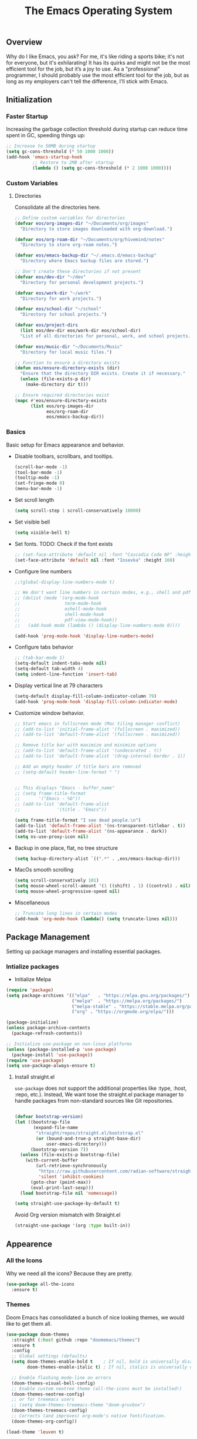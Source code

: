 #+TITLE: The Emacs Operating System
#+EXPORT_FILE_NAME: docs/index.html
#+HTML_HEAD: <link rel="stylesheet" type="text/css" href="style.css" />
#+OPTIONS: toc:3 author:nil date:nil html-postamble:nil results:none
#+PROPERTY: header-args    :results none

** Table of contents                                   :TOC_5_gh:noexport:
:PROPERTIES:
:CUSTOM_ID: table-of-contents
:END:

  - [[#overview][Overview]]
  - [[#initialization][Initialization]]
    - [[#faster-startup][Faster Startup]]
    - [[#custom-variables][Custom Variables]]
      - [[#directories][Directories]]
    - [[#basics][Basics]]
  - [[#package-management][Package Management]]
    - [[#intialize-packages][Intialize packages]]
      - [[#install-straightel][Install straight.el]]
  - [[#appearence][Appearence]]
    - [[#all-the-icons][All the Icons]]
    - [[#themes][Themes]]
      - [[#auto-dark-mode][Auto-Dark mode]]
    - [[#better-focus][Better Focus]]
    - [[#transparency][Transparency]]
    - [[#dashboard][Dashboard]]
    - [[#modeline][Modeline]]
        - [[#nano-modeline][Nano Modeline]]
        - [[#doom-modeline][Doom Modeline]]
    - [[#fancy-mini-buffer][Fancy Mini-Buffer]]
    - [[#indentation][Indentation]]
  - [[#functionality][Functionality]]
    - [[#evil-mode][Evil Mode]]
    - [[#org-mode][Org Mode]]
      - [[#org-toc][Org TOC]]
      - [[#org-babel][Org Babel]]
      - [[#org-hugoox-hugo][Org Hugo(ox-hugo)]]
      - [[#org-download][Org Download]]
      - [[#org-roam][Org Roam]]
        - [[#full-text-search-with-deft][Full text search with Deft]]
        - [[#backlink-buffer][Backlink buffer]]
      - [[#org-roam-ui][Org Roam UI]]
      - [[#org-export-settingshtmlize][Org Export Settings(htmlize)]]
      - [[#human-readable-ids][Human Readable IDs]]
    - [[#projectile][Projectile]]
    - [[#version-control][Version Control]]
      - [[#magit][Magit]]
      - [[#diff-hl][Diff-hl]]
    - [[#completions][Completions]]
      - [[#ivy-rich][Ivy rich]]
      - [[#hydra][Hydra]]
      - [[#which-key][Which-key]]
    - [[#treemacs][Treemacs]]
    - [[#restclient][RestClient]]
    - [[#command-log-mode][Command-log-mode]]
    - [[#vterm][Vterm]]
  - [[#system-configuration][System configuration]]
    - [[#emacs-environment-variables][Emacs environment variables]]
  - [[#code-completion][Code Completion]]
    - [[#tree-sitter][Tree-sitter]]
  - [[#programming-stuff][Programming stuff]]
    - [[#eglot][Eglot]]
    - [[#go][Go]]
    - [[#rust][Rust]]
    - [[#haskell][Haskell]]
    - [[#typst][Typst]]
    - [[#latex][LaTex]]
    - [[#yaml][Yaml]]
    - [[#markdown][Markdown]]
    - [[#lua][Lua]]
  - [[#code-execution][Code Execution]]
    - [[#makefile][Makefile]]
  - [[#non-human-intelligence][Non-Human Intelligence]]
    - [[#copilot][Copilot]]
  - [[#real-life-stuff][Real life stuff]]
    - [[#music-player][Music Player]]
  - [[#miscellaneous][Miscellaneous]]
    - [[#custom-functions][Custom Functions]]
    - [[#custom-keybindings][Custom keybindings]]

** Overview
:PROPERTIES:
:CUSTOM_ID: overview
:END:

Why do I like Emacs, you ask? For me, it's like riding a sports bike;
it's not for everyone, but it's exhilarating! It has its quirks and
might not be the most efficient tool for the job, but it’s a joy to
use. As a "professional" programmer, I should probably use the most
efficient tool for the job, but as long as my employers can't tell the
difference, I'll stick with Emacs.

[[https://imgs.xkcd.com/comics/real_programmers.png]]

** Initialization
:PROPERTIES:
:CUSTOM_ID: initialization
:END:

*** Faster Startup
:PROPERTIES:
:CUSTOM_ID: faster-startup
:END:

Increasing the garbage collection threshold during startup can reduce
time spent in GC, speeding things up:

#+begin_src emacs-lisp
  ;; Increase to 50MB during startup
  (setq gc-cons-threshold (* 50 1000 1000))
  (add-hook 'emacs-startup-hook
            ;; Restore to 2MB after startup
            (lambda () (setq gc-cons-threshold (* 2 1000 1000))))
#+end_src


*** Custom Variables
:PROPERTIES:
:CUSTOM_ID: custom-variables
:END:

**** Directories

Consolidate all the directories here.

#+begin_src emacs-lisp
  ;; Define custom variables for directories
  (defvar eos/org-images-dir "~/Documents/org/images"
    "Directory to store images downloaded with org-download.")

  (defvar eos/org-roam-dir "~/Documents/org/hivemind/notes"
    "Directory to store org-roam notes.")

  (defvar eos/emacs-backup-dir "~/.emacs.d/emacs-backup"
    "Directory where Emacs backup files are stored.")

  ;; Don't create these directories if not present
  (defvar eos/dev-dir "~/dev"
    "Directory for personal development projects.")

  (defvar eos/work-dir "~/work"
    "Directory for work projects.")

  (defvar eos/school-dir "~/school"
    "Directory for school projects.")

  (defvar eos/project-dirs
    (list eos/dev-dir eos/work-dir eos/school-dir)
    "List of all directories for personal, work, and school projects.")

  (defvar eos/music-dir "~/Documents/Music"
    "Directory for local music files.")

  ;; Function to ensure a directory exists
  (defun eos/ensure-directory-exists (dir)
    "Ensure that the directory DIR exists. Create it if necessary."
    (unless (file-exists-p dir)
      (make-directory dir t)))

  ;; Ensure required directories exist
  (mapc #'eos/ensure-directory-exists
        (list eos/org-images-dir
              eos/org-roam-dir
              eos/emacs-backup-dir))
#+end_src


*** Basics
:PROPERTIES:
:CUSTOM_ID: basics
:END:

Basic setup for Emacs appearance and behavior.

- Disable toolbars, scrollbars, and tooltips.
  
  #+begin_src emacs-lisp
    (scroll-bar-mode -1)
    (tool-bar-mode -1)
    (tooltip-mode -1)
    (set-fringe-mode 0)
    (menu-bar-mode -1)
  #+end_src

- Set scroll length
  
  #+begin_src emacs-lisp
    (setq scroll-step 1 scroll-conservatively 10000)
  #+end_src

- Set visible bell
  
  #+begin_src emacs-lisp
    (setq visible-bell t)
  #+end_src
  
- Set fonts. TODO: Check if the font exists
  
  #+begin_src emacs-lisp
    ;; (set-face-attribute 'default nil :font "Cascadia Code NF" :height 160)
    (set-face-attribute 'default nil :font "Iosevka" :height 160)
  #+end_src

- Configure line numbers
  
  #+begin_src emacs-lisp
    ;;(global-display-line-numbers-mode t)

    ;; We don't want line numbers in certain modes, e.g., shell and pdf-view
    ;; (dolist (mode '(org-mode-hook
    ;;                 term-mode-hook
    ;;                 eshell-mode-hook
    ;;                 shell-mode-hook
    ;;                 pdf-view-mode-hook))
    ;;   (add-hook mode (lambda () (display-line-numbers-mode 0))))

    (add-hook 'prog-mode-hook 'display-line-numbers-mode)
  #+end_src

- Configure tabs behavior
  
  #+begin_src emacs-lisp
    ;; (tab-bar-mode 1)
    (setq-default indent-tabs-mode nil)
    (setq-default tab-width 4)
    (setq indent-line-function 'insert-tab)
  #+end_src

- Display vertical line at 79 characters
  
  #+begin_src emacs-lisp
    (setq-default display-fill-column-indicator-column 79)
    (add-hook 'prog-mode-hook 'display-fill-column-indicator-mode)
  #+end_src
  
- Customize window behavior.
  #+begin_src emacs-lisp
    ;; Start emacs in fullscreen mode (Mac tiling manager conflict)
    ;; (add-to-list 'initial-frame-alist '(fullscreen . maximized))
    ;; (add-to-list 'default-frame-alist '(fullscreen . maximized))

    ;; Remove title bar with maximize and minimize options
    ;; (add-to-list 'default-frame-alist '(undecorated . t))
    ;; (add-to-list 'default-frame-alist '(drag-internal-border . 1))

    ;; Add an empty header if title bars are removed
    ;; (setq-default header-line-format " ")


    ;; This displays "Emacs - buffer_name"
    ;; (setq frame-title-format
    ;;       '("Emacs - %b"))  
    ;; (add-to-list 'default-frame-alist
    ;;              '(title . "Emacs"))

    (setq frame-title-format "I see dead people.\n")
    (add-to-list 'default-frame-alist '(ns-transparent-titlebar . t))
    (add-to-list 'default-frame-alist '(ns-appearance . dark))
    (setq ns-use-proxy-icon nil)

  #+end_src

- Backup in one place, flat, no tree structure
  #+begin_src emacs-lisp
    (setq backup-directory-alist `((".*" . ,eos/emacs-backup-dir)))
  #+end_src

- MacOs smooth scrolling

  #+begin_src emacs-lisp
    (setq scroll-conservatively 101)
    (setq mouse-wheel-scroll-amount '(1 ((shift) . 1) ((control) . nil)))
    (setq mouse-wheel-progressive-speed nil)
  #+end_src

- Miscellaneous
  
  #+begin_src emacs-lisp
    ;; Truncate long lines in certain modes
    (add-hook 'org-mode-hook (lambda() (setq truncate-lines nil)))

  #+end_src

** Package Management
:PROPERTIES:
:CUSTOM_ID: package-management
:END:

Setting up package managers and installing essential packages.

*** Intialize packages
:PROPERTIES:
:CUSTOM_ID: intialize-packages
:END:

- Initialize Melpa

#+BEGIN_SRC emacs-lisp
  (require 'package)
  (setq package-archives '(("elpa"   . "https://elpa.gnu.org/packages/")
                           ("melpa"  . "https://melpa.org/packages/")
                           ("melpa-stable" . "https://stable.melpa.org/packages/")
                           ("org" . "https://orgmode.org/elpa/")))

  (package-initialize)
  (unless package-archive-contents
    (package-refresh-contents))

  ;; Initialize use-package on non-linux platforms
  (unless (package-installed-p 'use-package)
    (package-install 'use-package))
  (require 'use-package)
  (setq use-package-always-ensure t)
#+END_SRC

    
**** Install straight.el

=use-package= does not support the additional properties  like :type,
:host, :repo, etc.). Instead, We want tose the straight.el package
manager to handle packages from non-standard sources like Git
repositories.

#+begin_src emacs-lisp

  (defvar bootstrap-version)
  (let ((bootstrap-file
         (expand-file-name
          "straight/repos/straight.el/bootstrap.el"
          (or (bound-and-true-p straight-base-dir)
              user-emacs-directory)))
        (bootstrap-version 7))
    (unless (file-exists-p bootstrap-file)
      (with-current-buffer
          (url-retrieve-synchronously
           "https://raw.githubusercontent.com/radian-software/straight.el/develop/install.el"
           'silent 'inhibit-cookies)
        (goto-char (point-max))
        (eval-print-last-sexp)))
    (load bootstrap-file nil 'nomessage))
#+end_src


#+begin_src emacs-lisp
  (setq straight-use-package-by-default t)
#+end_src

Avoid Org version mismatch with Straight.el

#+begin_src emacs-lisp
  (straight-use-package '(org :type built-in))
#+end_src

** Appearence
:PROPERTIES:
:CUSTOM_ID: appearence
:END:

*** All the Icons
:PROPERTIES:
:CUSTOM_ID: all-the-icons
:END:

Why we need all the icons? Because they are pretty.

#+begin_src emacs-lisp
  (use-package all-the-icons
    :ensure t)
#+end_src

*** Themes
:PROPERTIES:
:CUSTOM_ID: themes
:END:

Doom Emacs has consolidated a bunch of nice looking themes, we would
like to get them all.

#+BEGIN_SRC emacs-lisp
  (use-package doom-themes
    :straight (:host github :repo "doomemacs/themes")
    :ensure t
    :config
    ;; Global settings (defaults)
    (setq doom-themes-enable-bold t    ; If nil, bold is universally disabled
          doom-themes-enable-italic t) ; If nil, italics is universally disabled

    ;; Enable flashing mode-line on errors
    (doom-themes-visual-bell-config)
    ;; Enable custom neotree theme (all-the-icons must be installed!)
    (doom-themes-neotree-config)
    ;; or for treemacs users
    ;; (setq doom-themes-treemacs-theme "doom-gruvbox")
    (doom-themes-treemacs-config)
    ;; Corrects (and improves) org-mode's native fontification.
    (doom-themes-org-config))

  (load-theme 'leuven t)
#+END_SRC

I love how Org files look with poet theme, so it's a must.

#+begin_src emacs-lisp
  (use-package poet-theme
    :ensure t)
#+end_src

**** Auto-Dark mode

For the past 6 months, I have been manually switching between light
and dark themes, until I found this package.

#+begin_src emacs-lisp
  (setq auto-dark-allow-osascript t)

  (use-package auto-dark
    :ensure t
    :straight t
    :custom
    (auto-dark-themes '((wombat) (leuven)))
    (auto-dark-polling-interval-seconds 5)
    (auto-dark-allow-osascript nil)
    (auto-dark-allow-powershell nil)
    ;; (auto-dark-detection-method nil) ;; dangerous to be set manually
    :hook
    (auto-dark-dark-mode
     . (lambda ()
          ;; something to execute when dark mode is detected
          ))
    (auto-dark-light-mode
     . (lambda ()
          ;; something to execute when light mode is detected
          ))
    :init (auto-dark-mode))
#+end_src

*** Better Focus
:PROPERTIES:
:CUSTOM_ID: better-focus
:END:

An asthetic plugin designed to visually distinguish "real" buffers
from "unreal" buffers (like popups, sidebars, log-buffers, etc) by
giving the later a slightly different background.

#+begin_src emacs-lisp
  (use-package solaire-mode
    :straight t
    :config
    (solaire-global-mode +1))
#+end_src

Dimmer mode indicates which buffer is currently active by dimming the
faces in the other buffers.

#+begin_src emacs-lisp
  (use-package dimmer
    :straight t
    :config
    (dimmer-configure-which-key)
    (dimmer-mode t))

  (setq dimmer-fraction .3)
#+end_src


*** Transparency
:PROPERTIES:
:CUSTOM_ID: transparency
:END:

Toggle transparency for fun and no profit. Emacs on MacOS doesn't
support transparency, However it's still fun to have it when using
a tiling window manager on a large monitor.

#+begin_src emacs-lisp
  (defvar transparency-level-active 85
    "Opacity level when Emacs is active.")

  (defvar transparency-level-inactive 85
    "Opacity level when Emacs is inactive.")

  (defvar transparency-enabled t
    "Toggle for the transparency feature.")
#+end_src

*** Dashboard
:PROPERTIES:
:CUSTOM_ID: dashboard
:END:

We would need emacs-dashboard package for an easier configuration.

#+begin_src emacs-lisp
  (use-package dashboard
    :config
    (setq dashboard-center-content t)
    (setq dashboard-show-shortcuts nil)
    :init
    (dashboard-setup-startup-hook))
#+end_src

*** Modeline
:PROPERTIES:
:CUSTOM_ID: modeline
:END:
***** Nano Modeline

A minimal modeline for Emacs.

#+begin_src emacs-lisp
  ;; Hide the default mode line globally
  ;; (setq-default mode-line-format nil)

  ;; Set the nano-modeline position to bottom before loading
  ;; nano-modeline.
  ;; (setq nano-modeline-position 'nano-modeline-footer)

  ;; Install nano-modeline
  ;; (use-package nano-modeline
  ;;   :ensure t
  ;;   :hook
  ;;   (prog-mode-hook . nano-modeline-prog-mode)
  ;;   (text-mode-hook . nano-modeline-text-mode)
  ;;   (org-mode-hook  . nano-modeline-org-mode)
  ;;   (term-mode-hook . nano-modeline-term-mode)
  ;;   :init (nano-modeline-prog-mode t))
#+end_src

***** Doom Modeline

I keep getting bored with "nicer" looking modelines and keep coming
back to the default Emacs one. Here are a few tweaks to make it look
good.

#+begin_src emacs-lisp

  (use-package doom-modeline
    :straight t
    :init (doom-modeline-mode 1))
#+end_src

*** Fancy Mini-Buffer
:PROPERTIES:
:CUSTOM_ID: fancy-mini-buffer
:END:

I like a floating minibuffer, but ivy-posframe] looks
better. Mini-frame mode is enabled by default.

#+begin_src emacs-lisp
  (use-package mini-frame
    :straight t
    :config
    (mini-frame-mode 1))

  ;; make sure they are in the middle of the screen
  (custom-set-variables
   '(mini-frame-show-parameters
     '((top . 200)
       (width . 0.7)
       (left . 0.5))))
#+end_src

*** Indentation
:PROPERTIES:
:CUSTOM_ID: indentation
:END:

Indent bars is a better package, however each bar is flanked by two
dotted line and looks quite weird.

GitHub issue: https://github.com/jdtsmith/indent-bars/issues/84

#+begin_src emacs-lisp
  ;; (use-package indent-bars
  ;; :hook ((prog-mode) . indent-bars-mode))
#+end_src

highlight-indent-guides

#+begin_src emacs-lisp
  (use-package highlight-indent-guides
    :ensure t
    :straight t
    :config (setq highlight-indent-guides-method 'character)
    :hook (prog-mode . highlight-indent-guides-mode))
#+end_src

** Functionality
:PROPERTIES:
:CUSTOM_ID: functionality
:END:
*** Evil Mode
:PROPERTIES:
:CUSTOM_ID: evil-mode
:END:

- Since I have been using VI for quite sometime now, I don't want to
  train myself to learn Emacs

  #+begin_src emacs-lisp
    (use-package evil
      :init
      (setq evil-want-integration t)
      (setq evil-want-keybinding nil)
      (setq evil-want-C-u-scroll t)
      (setq evil-want-C-i-jump nil)
      :config
      (evil-mode 1)
      (define-key evil-insert-state-map (kbd "C-g") 'evil-normal-state)
      (define-key evil-insert-state-map (kbd "C-h") 'evil-delete-backward-char-and-join))

    ;; Unbind certain keys
    (with-eval-after-load 'evil-maps
      (define-key evil-motion-state-map (kbd "SPC") nil)
      (define-key evil-motion-state-map (kbd "RET") nil)
      (define-key evil-motion-state-map (kbd "TAB") nil))

    ;; Use visual line motions even outside of visual-line-mode buffers
    (evil-global-set-key 'motion "j" 'evil-next-visual-line)
    (evil-global-set-key 'motion "k" 'evil-previous-visual-line)

    (evil-set-initial-state 'messages-buffer-mode 'normal)
    (evil-set-initial-state 'dashboard-mode 'normal)
  #+end_src

- Evil on every mode
  #+begin_src emacs-lisp
    ;; package: evil-collection
    ;; Now be EVIL on every mode
    ;; TODO: Doesn't work
    (use-package evil-collection
      :after evil
      :ensure t
      :config
      (evil-collection-init))
  #+end_src
            
*** Org Mode
:PROPERTIES:
:CUSTOM_ID: org-mode
:END:

Org mode is probably the best thing happened to the mankind. j/k
By default Org mode doesn't look very nice, at least not as a word
processor. Our goal is to make it look like one.

- Enable indentation(org-indent-mode). To control individual files,
  use ~#+STARTUP: indent~ or ~#+STARTUP: noindent~ .
    
  #+begin_src emacs-lisp
    (setq org-startup-indented t)
  #+end_src

- Set a conservative indentation, By default the value is set to 2
    
  #+begin_src emacs-lisp
    (setq org-indent-indentation-per-level 2)
  #+end_src   

- Emacs shouldn't add whitespace to indent text.

  #+begin_src emacs-lisp
    (setq org-adapt-indentation nil)
  #+end_src

- RETURN will follow links in org mode.

  #+begin_src emacs-lisp
    (setq org-return-follows-link  t)
  #+end_src

- Show inline images in org mode.

  #+begin_src emacs-lisp
    (setq org-display-remote-inline-images 'cache) ;; enable caching
  #+end_src

- For shorthand completions, lile <s-TAB for source code blocks.
    
  #+begin_src emacs-lisp
    (require 'org-tempo)
  #+end_src
    

**** Org TOC

Create table of contents for Org files.
Usage:
- Add table of content tags such as =TOC_2= and =TOC_2_gh=
- While at the TOC entry call =M-x org-open-at-point= (=C-c C-o=) to
jump to the corresponding heading.

ref: [[https://github.com/snosov1/toc-org][toc-org]]
#+begin_src emacs-lisp
  (use-package toc-org
    :hook (org-mode . toc-org-enable)
    :config
    (setq toc-org-hrefify-default "gh"))
#+end_src

**** Org Babel

Active Babel languages

#+begin_src emacs-lisp
  (org-babel-do-load-languages
   'org-babel-load-languages
   '((C . t) (python . t) (haskell . t) ))
#+end_src

**** Org Hugo(ox-hugo)

ox-hugo helps me manage my website using org files.

I couldn't install =tomelr= package, using =use-package=, so had to
install it manually. Edit: 08/09/2024 - Installed it using straight.el

#+begin_src emacs-lisp
  (use-package tomelr
    :straight (:host github :repo "kaushalmodi/tomelr" :files ("*.el"))
    :ensure t)
#+end_src


#+begin_src emacs-lisp
  (use-package ox-hugo
    :ensure t   ;Auto-install the package from Melpa
    :pin melpa  ;`package-archives' should already have ("melpa" . "https://melpa.org/packages/")
    :after ox)    

#+end_src

**** Org Download

This nice package helps add images to an Org file in a better way.

Note: In order to copy from clipboard using ~org-download-clipboard~,
we need to install ~pngpaste~ using Homebrew.

#+begin_src emacs-lisp
  (use-package org-download
    :straight t
    :bind
    ("C-c d" . org-download-clipboard)
    :config
    (org-download-enable))

  (add-hook 'dired-mode-hook 'org-download-enable)

  ;; Set the image download directory
  (setq org-download-image-dir eos/org-images-dir)

  ;; Set the image download to not depend on any headline
  (setq org-download-heading-lvl nil)
#+end_src

**** Org Roam

A sophisticated note taking mechanishm. Essentially a clone of
[[https://roamresearch.com/][Roam-research]] running on Emacs.

#+begin_src emacs-lisp
  (use-package org-roam
    :ensure t
    :bind (("C-c n l" . org-roam-buffer-toggle)
           ("C-c n f" . org-roam-node-find)
           ("C-c n g" . org-roam-graph)
           ("C-c n c" . org-roam-capture)
           ("C-c n i" . org-roam-node-insert)
           ("C-c n t" . org-roam-tag-add)
           ("C-c n b" . org-roam-buffer-toggle)
           ("C-c n j" . org-roam-dailies-capture-today))
    :pin melpa-stable
    :config
    (org-roam-setup))
#+end_src

#+begin_src emacs-lisp
  (setq org-roam-directory eos/org-roam-dir)
#+end_src

***** Full text search with Deft

Deft is an Emacs mode for quickly browsing and filtering plain text
notes.

#+begin_src emacs-lisp
  (use-package deft
    :after org
    :bind
    ("C-c n d" . deft)
    :custom
    (deft-recursive t)
    (deft-use-filter-string-for-filename t)
    (deft-default-extension "org")
    (deft-directory org-roam-directory))
#+end_src

***** Backlink buffer

Org-roam backlink buffer, [[https:github.com/org-roam/org-roam/wiki/Hitchhiker's-Rough-Guide-to-Org-roam-V2#backlink-buffer][source]]

#+begin_src emacs-lisp
  ;; for org-roam-buffer-toggle
  ;; Recommendation in the official manual
  (add-to-list 'display-buffer-alist
               '("\\*org-roam\\*"
                 (display-buffer-in-direction)
                 (direction . right)
                 (window-width . 0.33)
                 (window-height . fit-window-to-buffer)))
#+end_src

**** Org Roam UI

A visual interface for Org Roam. 

#+begin_src emacs-lisp
  (use-package org-roam-ui
    :straight
    (:host github :repo "org-roam/org-roam-ui" :branch "main" :files ("*.el" "out"))
    :after org-roam
    ;;         normally we'd recommend hooking orui after org-roam, but since org-roam does not have
    ;;         a hookable mode anymore, you're advised to pick something yourself
    ;;         if you don't care about startup time, use
    ;;  :hook (after-init . org-roam-ui-mode)
    :config
    (setq org-roam-ui-sync-theme t
          org-roam-ui-follow t
          org-roam-ui-update-on-save t
          org-roam-ui-open-on-start t))

#+end_src


**** Org Export Settings(htmlize)

Org mode usually ships with this package, However in certain cases you
might need to install it manually.

#+begin_src emacs-lisp

  (use-package htmlize
    :ensure t
    :init
    (setq org-html-htmlize-output-type 'css)
    (setq org-html-htmlize-font-prefix "org-"))

#+end_src

**** Human Readable IDs

While exporting html, =org-html-export-to-html=  function generates
=IDs= for each header, so that it can get linked to from the Table of
contents. However, the default generated IDs aren't human-redable.

Also the default generated IDs can change every time you generate a new
version, which can be annoying while hosting a public website.

I have found some hacks on the internet and [[https://amitp.blogspot.com/2021/04/automatically-generate-ids-for-emacs.html][Amit Patel's]] implementation
seemed like the simplest.


#+begin_src emacs-lisp

  ;; The only dependency
  (use-package s
    :ensure t)

  (defun eos/org-generate-custom-ids ()
    "Generate CUSTOM_ID for any headings that are missing one, but only in Org mode."
    (when (derived-mode-p 'org-mode)
      (let ((existing-ids (org-map-entries 
                           (lambda () (org-entry-get nil "CUSTOM_ID")))))

        (org-map-entries
         (lambda ()
           (when (org-at-heading-p)  ;; Ensure we're at a heading
             (let* ((custom-id (org-entry-get nil "CUSTOM_ID"))
                    (heading (org-heading-components))
                    (level (nth 0 heading))
                    (todo (nth 2 heading))
                    (headline (nth 4 heading))
                    (slug (eos/title-to-filename headline))
                    (duplicate-id (member slug existing-ids)))
               (when (and (not custom-id)
                          (< level 4)
                          (not todo)
                          (not duplicate-id))
                 (message "Adding entry %s to %s" slug headline)
                 (org-entry-put nil "CUSTOM_ID" slug)))))))))

  ;; Function to the after-save-hook only in Org mode
  (add-hook 'org-mode-hook
            (lambda () 
              (add-hook 'after-save-hook 'eos/org-generate-custom-ids nil 'local)))

  (defun eos/title-to-filename (title)
    "Convert TITLE to a reasonable filename."
    ;; Based on the slug logic in org-roam, but org-roam also uses a
    ;; timestamp, and I use only the slug. BTW "slug" comes from
    ;; <https://en.wikipedia.org/wiki/Clean_URL#Slug>
    (setq title (s-downcase title))
    (setq title (s-replace-regexp "[^a-zA-Z0-9]+" "-" title))
    (setq title (s-replace-regexp "-+" "-" title))
    (setq title (s-replace-regexp "^-" "" title))
    (setq title (s-replace-regexp "-$" "" title))
    title)
#+end_src


Run the function on save, while in org-mode.

#+begin_src emacs-lisp
  (add-hook 'after-save-hook 'eos/org-generate-custom-ids)
#+end_src

*** Projectile
:PROPERTIES:
:CUSTOM_ID: projectile
:END:

Projectile is instrumental in managing different projects and working
on them.

#+begin_src emacs-lisp

  (use-package counsel-projectile
    :after projectile
    :config (counsel-projectile-mode))

  (counsel-projectile-mode)

  (use-package projectile
    :diminish projectile-mode
    :config (projectile-mode)
    :custom ((projectile-completion-system 'ivy))
    :bind (:map projectile-mode-map
                ("C-c p" . projectile-command-map))
    :init
    ;; NOTE: Set this to the folder where you keep your Git repos!
    (setq projectile-project-search-path eos/project-dirs)
    (setq projectile-switch-project-action #'projectile-dired))

#+end_src

*** Version Control
:PROPERTIES:
:CUSTOM_ID: version-control
:END:

**** Magit

The magical Git client for emacs.

Since I am using emacs-plus, In order for spotlight to find the emacs
executable, I cpoied the executable to /Applications. However, After I
did that, Magit showed an error message saying that it could not find
the emacsclient executable. I had to set the variable
with-editor-emacsclient-executable to "emacsclient" in order to fix
the issue.

#+begin_src emacs-lisp
  (setq-default with-editor-emacsclient-executable "emacsclient")
#+end_src

#+begin_src emacs-lisp
  (use-package magit
    :ensure t
    :pin melpa-stable)
#+end_src


**** Diff-hl

Emacs port of the Sublime Git Gutter

#+begin_src emacs-lisp
  (use-package diff-hl
    :straight (diff-hl :type git :host github :repo "dgutov/diff-hl")
    :hook ((prog-mode . diff-hl-mode)
           (org-mode . diff-hl-mode)
           (text-mode . diff-hl-mode))
    :config
    ;; Limit diff-hl to specific modes
    (setq diff-hl-global-modes '(not image-mode pdf-view-mode))

    ;; Use histogram diff algorithm
    (setq vc-git-diff-switches '("--histogram"))

    ;; Slightly more conservative delay before updating the diff
    (setq diff-hl-flydiff-delay 0.5)  ; default: 0.3

    ;; Perform async updates to avoid blocking Emacs
    (setq diff-hl-update-async t)

    ;; Do not show staged changes in real-time
    (setq diff-hl-show-staged-changes nil)

    ;; Enable on-the-fly diff highlighting and margin mode
    (diff-hl-flydiff-mode)
    (diff-hl-margin-mode))
#+end_src

*** Completions
:PROPERTIES:
:CUSTOM_ID: completions
:END:

Set up Ivy, Counsel, and Swiper for better completions.

#+begin_src emacs-lisp
  (use-package counsel
    :straight t
    :diminish
    :bind (("C-s" . swiper)                         ;; Search using Swiper
           ("M-x" . counsel-M-x)                    ;; Enhanced M-x
           ("s-x" . counsel-M-x)                    ;; Super-X for M-x
           ("C-x C-f" . counsel-find-file)          ;; Enhanced find file
           ("C-x b" . ivy-switch-buffer)            ;; Show filtered buffers (code buffers)
           ("C-x B" . counsel-ibuffer)              ;; Show all buffers
           :map minibuffer-local-map
           ("C-x C-r" . counsel-minibuffer-history) ;; Access minibuffer history
           :map ivy-minibuffer-map
           ("C-j" . ivy-next-line)                  ;; Move down the list
           ("C-k" . ivy-previous-line)              ;; Move up the list
           ("C-f" . ivy-alt-done)                   ;; Complete selection
           :map ivy-switch-buffer-map
           ("C-k" . ivy-previous-line)              ;; Move up in buffer list
           ("C-d" . ivy-switch-buffer-kill)         ;; Kill selected buffer
           ("C-f" . ivy-done)                       ;; Complete buffer selection
           :map ivy-reverse-i-search-map
           ("C-k" . ivy-previous-line)              ;; Move up in reverse search
           ("C-d" . ivy-reverse-i-search-kill))     ;; Kill in reverse search
    :custom
    (counsel-linux-app-format-function #'counsel-linux-app-format-function-name-only)
    :init
    (ivy-mode 1)                                    ;; Enable Ivy
    :config
    (counsel-mode 1))                               ;; Enable Counsel
#+end_src

=C-x b= doesn't show emacs garbage buffers, =C-x B= shows all the buffers.

#+begin_src emacs-lisp
  ;; Configure ivy-switch-buffer (C-x b) to ignore certain buffers
  (setq ivy-ignore-buffers
        '("\\` "
          "\\`\\*"
          "\\`magit"
          "\\`.+_archive\\'"
          "\\`TAGS\\'"
          "\\`COMMIT_EDITMSG\\'"
          "\\`MERGE_MSG\\'"
          "\\`undo-tree\\*\\'"))
#+end_src

Prescient settings for sorting and filtering.

#+begin_src emacs-lisp
  ;; Package: ivy-prescient
  (use-package ivy-prescient
    :straight t
    :after counsel
    :custom
    (ivy-prescient-enable-filtering nil)           ;; Disable filtering
    :config
    ;; Uncomment the following line to persist sorting across sessions
    ;; (prescient-persist-mode 1)
    (ivy-prescient-mode 1))

  ;; Remove the "^" character from counsel-M-x
  (setcdr (assoc 'counsel-M-x ivy-initial-inputs-alist) "")
#+end_src


**** Ivy rich

Ivy-rich for better Ivy interface

#+begin_src emacs-lisp
  ;; package: ivy-rich
  (use-package ivy-rich
    :straight t
    :init
    (ivy-rich-mode 1))

  ;; All the icons + Ivy
  (use-package all-the-icons-ivy-rich
    :straight t
    :ensure t
    :init (all-the-icons-ivy-rich-mode 1))
#+end_src

**** Hydra

#+begin_src emacs-lisp
  (use-package hydra
    :defer t)

  (defhydra hydra-text-scale (:timeout 4)
    "scale text"
    ("j" text-scale-increase "in")
    ("k" text-scale-decrease "out")
    ("f" nil "finished" :exit t))
#+end_src

**** Which-key

It's a minor mode that shows kebindings for an incomplete command.

#+begin_src emacs-lisp
  (use-package which-key
    :init
    (which-key-mode))
#+end_src

*** Treemacs
:PROPERTIES:
:CUSTOM_ID: treemacs
:END:

Unless it's a large project, I don't use Treemacs. However, it gets
quite annoying while switching project since =treemacs-follow-mode=
sometimes doesn't work as intended.

#+begin_src emacs-lisp
  (use-package treemacs
    :ensure t
    :defer t
    :init
    (with-eval-after-load 'winum
      (define-key winum-keymap (kbd "M-0") #'treemacs-select-window))
    :config
    (progn
      (setq treemacs-collapse-dirs                 (if (treemacs--find-python3) 3 0)
            treemacs-deferred-git-apply-delay      0.5
            treemacs-width                         35)

      (treemacs-resize-icons 18)
      (treemacs-follow-mode t)
      (treemacs-project-follow-mode t)
      (treemacs-filewatch-mode t)))

  ;; (add-hook 'projectile-after-switch-project-hook 'treemacs-add-and-display-current-project-exclusively)

  (use-package treemacs-evil
    :after (treemacs evil)
    :ensure t
    :pin melpa)

  (use-package treemacs-projectile
    :after (treemacs projectile)
    :ensure t
    :pin melpa) 

#+end_src

*** RestClient
:PROPERTIES:
:CUSTOM_ID: restclient
:END:

Postman for Emacs, A mode to run HTTP queries.

#+begin_src emacs-lisp
  (use-package restclient
    :ensure t
    :pin melpa
    :mode (("\\.http\\'" . restclient-mode)))
#+end_src

*** Command-log-mode
:PROPERTIES:
:CUSTOM_ID: command-log-mode
:END:

Show event and command history, really helpful while debugging Emacs
configs. Default binding to toggle is =C-c M-c=

#+begin_src emacs-lisp
  (use-package command-log-mode
    :ensure t
    :bind
    ("C-c M-c" . clm/toggle-command-log-buffer)
    :config
    (global-command-log-mode t)
    :pin melpa)
#+end_src

*** Vterm
:PROPERTIES:
:CUSTOM_ID: vterm
:END:

Probably the only usable terminal emulator for Emacs

#+begin_src emacs-lisp
  (use-package vterm
    :ensure t
    :straight t)
#+end_src

** System configuration
:PROPERTIES:
:CUSTOM_ID: system-configuration
:END:

*** Emacs environment variables
:PROPERTIES:
:CUSTOM_ID: emacs-environment-variables
:END:

Ensure Emacs env variables match system variables.

#+begin_src emacs-lisp
  (use-package exec-path-from-shell
    :ensure t)

  (when (memq window-system '(mac ns x))
    (exec-path-from-shell-initialize))
#+end_src
  
** Code Completion
:PROPERTIES:
:CUSTOM_ID: code-completion
:END:


*** Tree-sitter
:PROPERTIES:
:CUSTOM_ID: treesitter
:END:

Tree-sitter is a parser generator tool and an incremental parsing
library. It can build a concrete syntax tree for a source file and
efficiently update the syntax tree as the source file is edited.

#+begin_src emacs-lisp

  (setq treesit-language-source-alist
        '(  ; use `sort-lines' to sort
          (bash . ("https://github.com/tree-sitter/tree-sitter-bash"))
          (c . ("https://github.com/tree-sitter/tree-sitter-c"))
          (cpp . ("https://github.com/tree-sitter/tree-sitter-cpp"))
          (css "https://github.com/tree-sitter/tree-sitter-css")
          (go "https://github.com/tree-sitter/tree-sitter-go")
          (gomod "https://github.com/camdencheek/tree-sitter-go-mod")
          (html "https://github.com/tree-sitter/tree-sitter-html")
          (java "https://github.com/tree-sitter/tree-sitter-java")
          (javascript "https://github.com/tree-sitter/tree-sitter-javascript")
          (json "https://github.com/tree-sitter/tree-sitter-json")
          (kotlin "https://github.com/fwcd/tree-sitter-kotlin")
          (python . ("https://github.com/tree-sitter/tree-sitter-python"))
          (rust "https://github.com/tree-sitter/tree-sitter-rust")
          (tsx . ("https://github.com/tree-sitter/tree-sitter-typescript" nil "tsx/src"))
          (typescript . ("https://github.com/tree-sitter/tree-sitter-typescript" nil "typescript/src"))
          (typst "https://github.com/uben0/tree-sitter-typst")
          (vue "https://github.com/ikatyang/tree-sitter-vue")
          (yaml "https://github.com/ikatyang/tree-sitter-yaml")
          (toml "https://github.com/ikatyang/tree-sitter-toml")))


  (defun eos/treesit-install-all-languages ()
    "Install all languages specified by `treesit-language-source-alist'."
    (interactive)
    (let ((languages (mapcar 'car treesit-language-source-alist)))
      (dolist (lang languages)
        (treesit-install-language-grammar lang)
        (message "`%s' parser was installed." lang)
        (sit-for 0.75))))

#+end_src

Custom functions to check and install tree-sitter.

#+begin_src emacs-lisp

  ;; Checks if a specific tree-sitter grammar file exists.
  (defun treesit-grammar-installed-p (grammar-file)
    "Check if a specific tree-sitter GRAMMAR-FILE is installed."
    (file-exists-p grammar-file))

  ;; Ensures that a tree-sitter grammar for a given language is
  ;; installed, checking if the grammar file is present and if tree-sitter
  ;; is available.
  (defun ensure-treesit-grammar-installed (language grammar-file)
    "Ensure a tree-sitter grammar for LANGUAGE is installed.
     GRAMMAR-FILE is the path to the grammar file."
    (unless (treesit-grammar-installed-p grammar-file)
      (when (and (fboundp 'treesit-available-p)
                 (treesit-available-p))
        (treesit-install-language-grammar language))))
#+end_src


** Programming stuff
:PROPERTIES:
:CUSTOM_ID: programming-stuff
:END:

This section has configurations for various programming language modes.

*** Eglot
:PROPERTIES:
:CUSTOM_ID: eglot
:END:

Language Server Protocol can provide IDE like support for multiple
programming languages on Emacs.

#+begin_src emacs-lisp
  (setq eglot-ensure "C-c l")
#+end_src

*** Go
:PROPERTIES:
:CUSTOM_ID: go
:END:

#+begin_src emacs-lisp
  (use-package go-mode
    :ensure t
    :init
    (push '("\\.go\\'" . go-mode) auto-mode-alist))
#+end_src


Eglot hooks for Go

#+begin_src emacs-lisp
  ;; (defun lsp-go-install-save-hooks ()
  ;;   ;; Format before save
  ;;   (add-hook 'before-save-hook #'eglot-format-buffer t t)
  ;;   ;; Sort imports before save
  ;;   (add-hook 'before-save-hook #'eglot-code-action-organize-imports t t))


  ;; (add-hook 'go-mode-hook #'lsp-go-install-save-hooks)

  ;; Start eglot mode
  ;; (add-hook 'go-mode-hook 'eglot-ensure)
#+end_src

*** Rust
:PROPERTIES:
:CUSTOM_ID: rust
:END:

#+begin_src emacs-lisp
  (use-package rust-mode
    :ensure t
    :init
    (push '("\\.rs\\'" . rust-mode) auto-mode-alist))
#+end_src

*** Haskell
:PROPERTIES:
:CUSTOM_ID: haskell
:END:

Am I a 21st century Hippie now?

#+begin_src emacs-lisp
  (use-package haskell-mode
    :straight (:host github :repo "haskell/haskell-mode")
    :mode "\\.hs\\'")
#+end_src

*** Typst
:PROPERTIES:
:CUSTOM_ID: typst
:END:

Seems like a decent alternative to LaTex.

#+begin_src emacs-lisp
  ;; Ensure Typst tree-sit grammar is installed
  (ensure-treesit-grammar-installed 'typst (expand-file-name "tree-sitter/libtree-sitter-typst.dylib" user-emacs-directory))

  (use-package typst-ts-mode
    :straight (:type git :host sourcehut :repo "meow_king/typst-ts-mode" :files (:defaults "*.el"))
    :custom
    ;; (optional) If you want to ensure your typst tree sitter grammar version is greater than the minimum requirement
    ;; Note this only checks and compares file modification time
    (typst-ts-mode-grammar-location (expand-file-name "tree-sitter/libtree-sitter-typst.dylib" user-emacs-directory)))
#+end_src


Modify typst-ts-compile to use absolute path.

#+begin_src emacs-lisp
  (defun typst-ts-compile ()
    "Compile current Typst file."
    (interactive)
    (run-hooks typst-ts-compile-before-compilation-hook)
    (let ((full-file-path (expand-file-name buffer-file-name)))
      (add-hook 'compilation-finish-functions
                (typst-ts-compile--compilation-finish-function (current-buffer)))
      (compile
       (format "%s compile %s %s"
               typst-ts-compile-executable-location
               full-file-path
               typst-ts-compile-options)
       'typst-ts-compilation-mode)))
#+end_src

Custom functions to ask for root directory.

#+begin_src emacs-lisp
  (defcustom typst-ts-root-folder nil
    "Root folder for Typst projects."
    :type 'directory
    :group 'typst-ts-compile)

  (defun typst-ts-set-root-folder (folder)
    "Set the root folder for Typst projects."
    (interactive "DSelect Typst root folder: ")
    (setq typst-ts-root-folder folder)
    (setenv "TYPST_ROOT" folder)
    (message "Typst root folder set to: %s" folder))

  (defun typst-ts-compile-with-root ()
    "Compile current Typst file with the root folder set."
    (interactive)
    (unless typst-ts-root-folder
      (call-interactively 'typst-ts-set-root-folder))
    (let ((default-directory typst-ts-root-folder))
      (typst-ts-compile)))

  (with-eval-after-load 'typst-ts-mode
    (define-key typst-ts-mode-map (kbd "C-c C-c s") #'typst-ts-set-root-folder)
    (define-key typst-ts-mode-map (kbd "C-c C-c r") #'typst-ts-compile-with-root))

#+end_src

*** LaTex
:PROPERTIES:
:CUSTOM_ID: latex
:END:

Not sure if LaTex belongs here.

#+begin_src emacs-lisp
  ;; Install Auctex using straight.el
  (use-package auctex
    :straight t
    :straight (:type git :host github :repo "emacs-straight/auctex")
    :config
    (setq TeX-auto-save t)
    (setq TeX-parse-self t)
    (setq-default TeX-master nil)
    (setq TeX-PDF-mode t)
    (setq TeX-source-correlate-mode t)
    (setq TeX-source-correlate-start-server t)
    (setq TeX-view-program-selection '((output-pdf "PDF Tools"))
          TeX-view-program-list '(("PDF Tools" TeX-pdf-tools-sync-view))
          TeX-source-correlate-start-server t)

    (add-hook 'LaTeX-mode-hook 'TeX-source-correlate-mode)
    (add-hook 'LaTeX-mode-hook 'TeX-PDF-mode)
    (add-hook 'LaTeX-mode-hook 'TeX-fold-mode)
    (add-hook 'LaTeX-mode-hook 'turn-on-reftex)
    (add-hook 'LaTeX-mode-hook 'turn-on-auto-fill)
    (add-hook 'LaTeX-mode-hook 'flyspell-mode)
    (add-hook 'LaTeX-mode-hook 'LaTeX-math-mode))
#+end_src


Install pdf tools using straight.el with minimal configuration

#+begin_src emacs-lisp
  (use-package pdf-tools
    :straight (:host github :repo "vedang/pdf-tools")
    :config
    ;; Initialize the PDF Tools package
    (pdf-tools-install)

    ;; Set PDF view mode to continuous mode
    (setq-default pdf-view-display-size 'fit-width))

  ;; Enable midnight mode for PDFs
  (add-hook 'pdf-view-mode-hook 'pdf-view-midnight-minor-mode)

  ;; Set keybinding to install PDF Tools
  (global-set-key (kbd "C-c p") 'pdf-tools-install)
#+end_src

- Latex Preview Pane

  #+begin_src emacs-lisp
    (use-package latex-preview-pane :straight t)
  #+end_src

*** Yaml
:PROPERTIES:
:CUSTOM_ID: yaml
:END:

Emacs should automatically switch on to yaml-mode while editing =yml=
or =yaml= files.

#+begin_src emacs-lisp
  (use-package yaml-mode
    :ensure t
    :init
    (push '("\\.yaml$" . yaml-mode) auto-mode-alist))
#+end_src

*** Markdown
:PROPERTIES:
:CUSTOM_ID: markdown
:END:


Well, most readme files are markdown anyways.

#+begin_src emacs-lisp
  (use-package markdown-mode
    :straight (:host github :repo "jrblevin/markdown-mode")
    :mode "\\.md\\'")
#+end_src

*** Lua
:PROPERTIES:
:CUSTOM_ID: lua
:END:

Because every damn thing needs lua for configuration.

#+begin_src emacs-lisp
  (use-package lua-mode
    :straight (:host github :repo "immerrr/lua-mode")
    :mode "\\.lua\\'")
#+end_src

** Code Execution
:PROPERTIES:
:CUSTOM_ID: code-execution
:END:

*** Makefile
:PROPERTIES:
:CUSTOM_ID: makefile
:END:

Emacs helpers to run things from makefiles

#+begin_src emacs-lisp
  (use-package makefile-executor
    :straight (:host github :repo "Olivia5k/makefile-executor.el")
    :config
    (add-hook 'makefile-mode-hook 'makefile-executor-mode))
#+end_src

** Non-Human Intelligence
:PROPERTIES:
:CUSTOM_ID: ai-stuff
:END:

*** Copilot
:PROPERTIES:
:CUSTOM_ID: copilot
:END:

#+begin_src emacs-lisp
  (use-package copilot
    :straight (:host github :repo "copilot-emacs/copilot.el" :files ("*.el"))
    :ensure t
    :hook (prog-mode . copilot-mode)
    :bind (:map copilot-completion-map
                ("<tab>" . 'copilot-accept-completion-by-word)
                ("TAB" . 'copilot-accept-completion-by-word)
                ("C-TAB" . 'copilot-accept-completion)
                ("C-<tab>" . 'copilot-accept-completion)))

  ;; Suppress warnings from copilot
  (setq warning-suppress-types '((copilot)))
#+end_src

** Real life stuff
:PROPERTIES:
:CUSTOM_ID: real-life-stuff
:END:

Emacs can do more than just text editing. Some are better, some are not.

*** Music Player
:PROPERTIES:
:CUSTOM_ID: music-player
:END:

Emacs as a music player? Why not?

Honestly, I am really sick of the subscription model for music that
randomly removes music from my playlist, because they lost the rights
to it. I have decided to go back to the old school way of managing
music myself.

#+begin_src emacs-lisp

  (use-package ready-player
    :straight (ready-player :type git :host github :repo "xenodium/ready-player")
    :ensure t
    :config
    (ready-player-mode +1)
    :bind (("C-c m h" . 'ready-player-toggle-shuffle)
           ("C-c m s" . 'ready-player-search)
           ("C-c m q" . 'ready-player-quit)
           ("C-c m f" . 'ready-player-seek-forward)
           ("C-c m b" . 'ready-player-seek-backward)))


  (setq ready-player-my-media-collection-location eos/music-dir)
  (setq ready-player-set-global-bindings nil)

  ;; Reload the music collection
  (defun ready-player-reload-music-collection ()
    "Reload the music collection."
    (interactive)
    (setq ready-player-reload-media-collection eos/music-dir))

#+end_src


** Miscellaneous
:PROPERTIES:
:CUSTOM_ID: miscellaneous
:END:

*** Custom Functions
:PROPERTIES:
:CUSTOM_ID: custom-functions
:END:

- =eos/toggle-debug-mode= - Toggle debug mode on and off.

  #+begin_src emacs-lisp
    (defun eos/toggle-debug-mode ()
      "Toggle debug-on-error mode."
      (interactive)
      (setq debug-on-error (not debug-on-error))
      (if debug-on-error
          (message "Debug mode enabled")
        (message "Debug mode disabled")))

    ;; Default enable debug-on-error mode
    (setq debug-on-error t)
  #+end_src

- =eos/reload-config= to reload =init.el=.

  #+begin_src emacs-lisp
    (defun eos/reload-emacs-config ()
      "Reload the Emacs configuration file (init.el)."
      (interactive)
      (load-file (expand-file-name "~/.emacs.d/init.el")))
  #+end_src

- =eos/open-config-file= to open =config.org=.

  #+begin_src emacs-lisp
    (defun eos/open-emacs-config ()
      "Open the Emacs configuration file (config.org)."
      (interactive)
      (find-file "~/.emacs.d/config.org"))
  #+end_src

- =eos/highlight-comments= to highlight comments. It's tricky to revert
  back to the default settings, so either re-apply the theme or reload
  the config.

  #+begin_src elisp
    (defun eos/toggle-highlight-comments ()
      "Set the style for highlighted comments with custom foreground, background, and slant."
      (interactive)
      (set-face-attribute 'font-lock-comment-face nil
                          :foreground "#4A90E2"
                          :background "#E6F7FF"
                          :slant 'italic))
  #+end_src

- =eos/toggle-transparency= to toggle transparency.
        
  #+begin_src emacs-lisp 
    (defun eos/toggle-transparency ()
      "Toggle between transparent and opaque Emacs frames."
      (interactive)
      (if transparency-enabled
          (progn
            (set-frame-parameter (selected-frame) 'alpha '(100 . 100))
            (setq transparency-enabled nil)
            (message "Transparency disabled"))
        (progn
          (set-frame-parameter (selected-frame) 'alpha
                               `(,transparency-level-active . ,transparency-level-inactive))
          (setq transparency-enabled t)
          (message "Transparency enabled"))))
  #+end_src       


*** Custom keybindings
:PROPERTIES:
:CUSTOM_ID: custom-keybindings
:END:

Custom keybindings for emacs. This section is expected to be edited
frequently, as my requirements evolve.

#+begin_src emacs-lisp
  ;; Keybindings
  (global-set-key (kbd "<escape>") 'keyboard-escape-quit)          ;; ESC to quit prompts

  ;; Custom commands
  (global-set-key (kbd "C-c e c") 'eos/open-emacs-config)          ;; Open config.org
  (global-set-key (kbd "C-c e d") 'eos/toggle-debug-mode)          ;; Toggle debug mode
  (global-set-key (kbd "C-c e f") 'treemacs)                       ;; Open Treemacs
  (global-set-key (kbd "C-c e h") 'eos/highlight-comments)         ;; Highlight comments
  (global-set-key (kbd "C-c e r") 'eos/reload-emacs-config)        ;; Reload init.el
  (global-set-key (kbd "C-c e s") 'eos/toggle-transparency)        ;; Toggle transparency
  (global-set-key (kbd "C-c e t") 'counsel-load-theme)             ;; Switch themes

#+end_src
